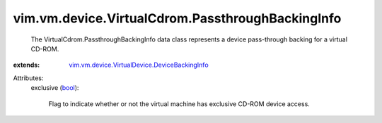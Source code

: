 .. _bool: https://docs.python.org/2/library/stdtypes.html

.. _vim.vm.device.VirtualDevice.DeviceBackingInfo: ../../../../vim/vm/device/VirtualDevice/DeviceBackingInfo.rst


vim.vm.device.VirtualCdrom.PassthroughBackingInfo
=================================================
  The VirtualCdrom.PassthroughBackingInfo data class represents a device pass-through backing for a virtual CD-ROM.
:extends: vim.vm.device.VirtualDevice.DeviceBackingInfo_

Attributes:
    exclusive (`bool`_):

       Flag to indicate whether or not the virtual machine has exclusive CD-ROM device access.
